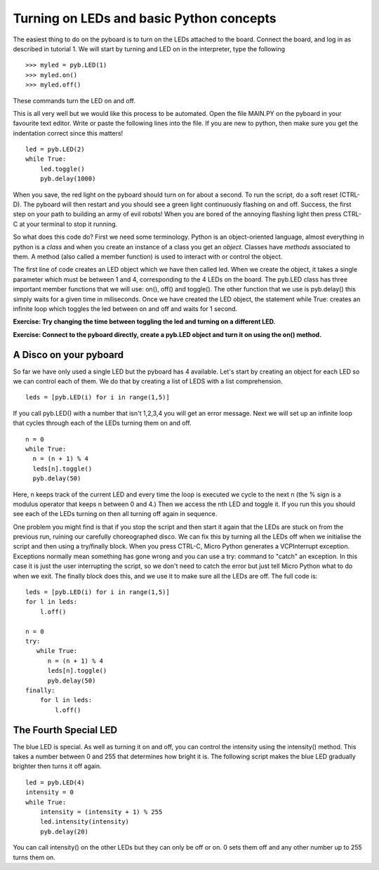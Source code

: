 Turning on LEDs and basic Python concepts
=========================================

The easiest thing to do on the pyboard is to turn on the LEDs attached to the board. Connect the board, and log in as described in tutorial 1. We will start by turning and LED on in the interpreter, type the following ::

    >>> myled = pyb.LED(1)
    >>> myled.on()
    >>> myled.off()

These commands turn the LED on and off.

This is all very well but we would like this process to be automated. Open the file MAIN.PY on the pyboard in your favourite text editor. Write or paste the following lines into the file. If you are new to python, then make sure you get the indentation correct since this matters! ::

    led = pyb.LED(2)
    while True:
        led.toggle()
        pyb.delay(1000)

When you save, the red light on the pyboard should turn on for about a second. To run the script, do a soft reset (CTRL-D). The pyboard will then restart and you should see a green light continuously flashing on and off. Success, the first step on your path to building an army of evil robots! When you are bored of the annoying flashing light then press CTRL-C at your terminal to stop it running.
 
So what does this code do? First we need some terminology. Python is an object-oriented language, almost everything in python is a *class* and when you create an instance of a class you get an *object*. Classes have *methods* associated to them. A method (also called a member function) is used to interact with or control the object.

The first line of code creates an LED object which we have then called led. When we create the object, it takes a single parameter which must be between 1 and 4, corresponding to the 4 LEDs on the board. The pyb.LED class has three important member functions that we will use: on(), off() and toggle(). The other function that we use is pyb.delay() this simply waits for a given time in miliseconds. Once we have created the LED object, the statement while True: creates an infinite loop which toggles the led between on and off and waits for 1 second.

**Exercise: Try changing the time between toggling the led and turning on a different LED.**

**Exercise: Connect to the pyboard directly, create a pyb.LED object and turn it on using the on() method.**

A Disco on your pyboard
-----------------------

So far we have only used a single LED but the pyboard has 4 available. Let's start by creating an object for each LED so we can control each of them. We do that by creating a list of LEDS with a list comprehension. ::

    leds = [pyb.LED(i) for i in range(1,5)]

If you call pyb.LED() with a number that isn't 1,2,3,4 you will get an error message.
Next we will set up an infinite loop that cycles through each of the LEDs turning them on and off. ::

    n = 0
    while True:
      n = (n + 1) % 4
      leds[n].toggle()
      pyb.delay(50)

Here, n keeps track of the current LED and every time the loop is executed we cycle to the next n (the % sign is a modulus operator that keeps n between 0 and 4.) Then we access the nth LED and toggle it. If you run this you should see each of the LEDs turning on then all turning off again in sequence.

One problem you might find is that if you stop the script and then start it again that the LEDs are stuck on from the previous run, ruining our carefully choreographed disco. We can fix this by turning all the LEDs off when we initialise the script and then using a try/finally block. When you press CTRL-C, Micro Python generates a VCPInterrupt exception. Exceptions normally mean something has gone wrong and you can use a try: command to "catch" an exception. In this case it is just the user interrupting the script, so we don't need to catch the error but just tell Micro Python what to do when we exit. The finally block does this, and we use it to make sure all the LEDs are off. The full code is::

    leds = [pyb.LED(i) for i in range(1,5)]
    for l in leds: 
        l.off()

    n = 0
    try:
       while True:
          n = (n + 1) % 4
          leds[n].toggle()
          pyb.delay(50)
    finally:
        for l in leds:
            l.off()

The Fourth Special LED
----------------------

The blue LED is special. As well as turning it on and off, you can control the intensity using the intensity() method. This takes a number between 0 and 255 that determines how bright it is. The following script makes the blue LED gradually brighter then turns it off again. ::

    led = pyb.LED(4)
    intensity = 0
    while True:
        intensity = (intensity + 1) % 255
        led.intensity(intensity)
        pyb.delay(20)

You can call intensity() on the other LEDs but they can only be off or on. 0 sets them off and any other number up to 255 turns them on.
